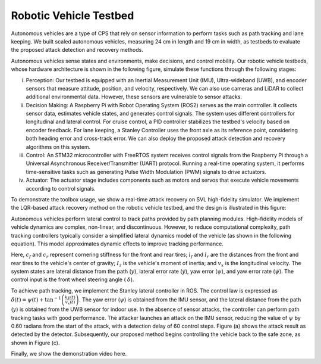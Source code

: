Robotic Vehicle Testbed
~~~~~~~~~~~~~~~~~~~~~~~~~~~~~~
Autonomous vehicles are a type of CPS that rely on sensor information to perform tasks such as path tracking and lane keeping. We built scaled autonomous vehicles, measuring 24 cm in length and 19 cm in width, as testbeds to evaluate the proposed attack detection and recovery methods.

.. image:: images/5_example/a2_testbed.png
   :width: 400 px
   :align: center
   :alt: Robotic Vehicle Testbed

Autonomous vehicles sense states and environments, make decisions, and control mobility. Our robotic vehicle testbeds, whose hardware architecture is shown in the following figure, simulate these functions through the following stages:

(i) Perception: Our testbed is equipped with an Inertial Measurement Unit (IMU), Ultra-wideband (UWB), and encoder sensors that measure attitude, position, and velocity, respectively. We can also use cameras and LiDAR to collect additional environmental data. However, these sensors are vulnerable to sensor attacks.

(ii) Decision Making: A Raspberry Pi with Robot Operating System (ROS2) serves as the main controller. It collects sensor data, estimates vehicle states, and generates control signals. The system uses different controllers for longitudinal and lateral control. For cruise control, a PID controller stabilizes the testbed's velocity based on encoder feedback. For lane keeping, a Stanley Controller uses the front axle as its reference point, considering both heading error and cross-track error. We can also deploy the proposed attack detection and recovery algorithms on this system.

(iii) Control: An STM32 microcontroller with FreeRTOS system receives control signals from the Raspberry Pi through a Universal Asynchronous Receiver/Transmitter (UART) protocol. Running a real-time operating system, it performs time-sensitive tasks such as generating Pulse Width Modulation (PWM) signals to drive actuators.

(iv) Actuator: The actuator stage includes components such as motors and servos that execute vehicle movements according to control signals.


.. image:: images/5_example/hardware_arch.png
   :width: 400 px
   :align: center
   :alt: Hardware Architecture of Robotic Vehicle Testbed


To demonstrate the toolbox usage, we show a real-time attack recovery on SVL high-fidelity simulator.
We implement the LQR-based attack recovery method on the robotic vehicle testbed, and the design is illustrated in this figure:

.. image:: images/5_example/testbed_recovery_arch.png
   :width: 550 px
   :align: center
   :alt: Real-time Attack Recovery Implementation on Robotic Vehicle Testbed

Autonomous vehicles perform lateral control to track paths provided by path planning modules. High-fidelity models of vehicle dynamics are complex, non-linear, and discontinuous. However, to reduce computational complexity, path tracking controllers typically consider a simplified lateral dynamics model of the vehicle (as shown in the following equation). This model approximates dynamic effects to improve tracking performance.

.. math::
   :nowrap:

    \begin{equation}\label{equ:lanekeeping}
        \frac{d}{d t} \left[\begin{array}{c}
    y \\
    \dot{y} \\
    \psi \\
    \dot{\psi}
    \end{array}\right]=\left[\begin{array}{cccc}
    0 & 1 & 0 & 0 \\
    0 & \frac{-\left(c_f+c_r\right)}{m v_x} & 0 & \frac{\left(l_r c_r-l_f c_f\right)}{m v_x}-v_x \\
    0 & 0 & 0 & 1 \\
    0 & \frac{l_r c_r-l_f c_f}{I_z v_x} & 0 & \frac{-\left(\ell_f^2 c_f+\ell_r^2 c_r\right)}{I_z v_x}
    \end{array}\right]\left[\begin{array}{c}
    y \\
    \dot{y} \\
    \psi \\
    \dot{\psi}
    \end{array}\right]+\left[\begin{array}{c}
    0 \\
    \frac{c_f}{m} \\
    0 \\
    \frac{l_f c_f}{I_z}
    \end{array}\right] \delta
    \end{equation}


Here, :math:`c_f` and :math:`c_r` represent cornering stiffness for the front and rear tires; :math:`l_f` and :math:`l_r` are the distances from the front and rear tires to the vehicle's center of gravity;
:math:`I_z` is the vehicle's moment of inertia; and :math:`v_x` is the longitudinal velocity. The system states are lateral distance from the path (:math:`y`), lateral error rate (:math:`\dot{y}`),
yaw error (:math:`\psi`), and yaw error rate (:math:`\dot{\psi}`). The control input is the front wheel steering angle ( :math:`\delta`).

To achieve path tracking, we implement the Stanley lateral controller in ROS. The control law is expressed as :math:`\delta(t)=\psi(t)+\tan ^{-1}\left(\frac{k y(t)}{v_x(t)}\right)`.
The yaw error (:math:`\psi`) is obtained from the IMU sensor, and the lateral distance from the path (:math:`y`) is obtained from the UWB sensor for indoor use. In the absence of sensor attacks, the controller can perform path tracking tasks with good performance.
The attacker launches an attack on the IMU sensor, reducing the value of :math:`\psi` by 0.60 radians from the start of the attack, with a detection delay of 60 control steps. Figure (a) shows the attack result as detected by the detector.
Subsequently, our proposed method begins controlling the vehicle back to the safe zone, as shown in Figure (c).

.. image:: images/5_example/testbed_result.jpg
   :width: 700 px
   :align: center
   :alt: Recovery demonstration from our testbed

Finally, we show the demonstration video here.

.. raw:: html

    <p align="center"><iframe width="700" height="350" src="https://www.youtube.com/embed/OW5P37aairs" title="Demonstration on testbed" frameborder="0" allow="accelerometer; autoplay; clipboard-write; encrypted-media; gyroscope; picture-in-picture; web-share" allowfullscreen></iframe></p>

